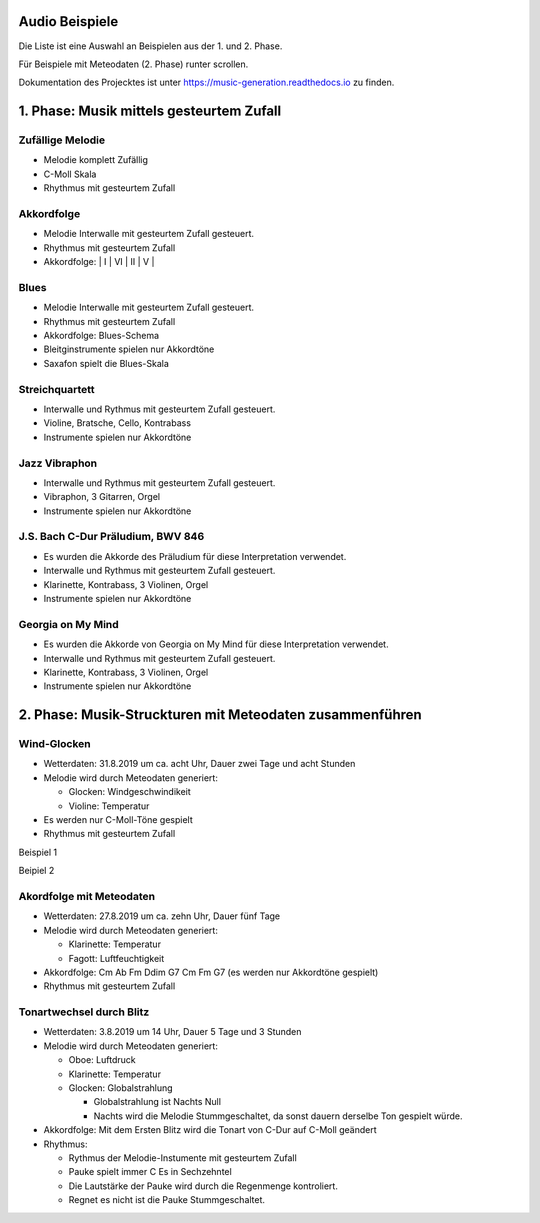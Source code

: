 
Audio Beispiele
===============

Die Liste ist eine Auswahl an Beispielen aus der 1. und 2. Phase.

Für Beispiele mit Meteodaten (2. Phase) runter scrollen.

Dokumentation des Projecktes ist unter
https://music-generation.readthedocs.io zu finden.

1. Phase: Musik mittels gesteurtem Zufall
=========================================

Zufällige Melodie
^^^^^^^^^^^^^^^^^

-  Melodie komplett Zufällig
-  C-Moll Skala
-  Rhythmus mit gesteurtem Zufall

.. raw:: html

    <audio controls="controls" src="tune_K.flac" type="audio/flac"></audio><br>


Akkordfolge
^^^^^^^^^^^

-  Melodie Interwalle mit gesteurtem Zufall gesteuert.
-  Rhythmus mit gesteurtem Zufall
-  Akkordfolge: \| I \| VI \| II \| V \|

.. raw:: html

    <audio controls="controls" src="tune_Q.flac" type="audio/flac"></audio><br>


Blues
^^^^^

-  Melodie Interwalle mit gesteurtem Zufall gesteuert.
-  Rhythmus mit gesteurtem Zufall
-  Akkordfolge: Blues-Schema
-  Bleitginstrumente spielen nur Akkordtöne
-  Saxafon spielt die Blues-Skala

.. raw:: html

    <audio controls="controls" src="tune_cool_V.flac" type="audio/flac"></audio><br>


Streichquartett
^^^^^^^^^^^^^^^

-  Interwalle und Rythmus mit gesteurtem Zufall gesteuert.
-  Violine, Bratsche, Cello, Kontrabass
-  Instrumente spielen nur Akkordtöne

.. raw:: html

    <audio controls="controls" src="tune_209_D.flac" type="audio/flac"></audio><br>


Jazz Vibraphon
^^^^^^^^^^^^^^

-  Interwalle und Rythmus mit gesteurtem Zufall gesteuert.
-  Vibraphon, 3 Gitarren, Orgel
-  Instrumente spielen nur Akkordtöne

.. raw:: html

    <audio controls="controls" src="tune_209_D.flac" type="audio/flac"></audio><br>


J.S. Bach C-Dur Präludium, BWV 846
^^^^^^^^^^^^^^^^^^^^^^^^^^^^^^^^^^

-  Es wurden die Akkorde des Präludium für diese Interpretation
   verwendet.
-  Interwalle und Rythmus mit gesteurtem Zufall gesteuert.
-  Klarinette, Kontrabass, 3 Violinen, Orgel
-  Instrumente spielen nur Akkordtöne

.. raw:: html

    <audio controls="controls" src="tune_211_A.flac" type="audio/flac"></audio><br>


Georgia on My Mind
^^^^^^^^^^^^^^^^^^

-  Es wurden die Akkorde von Georgia on My Mind für diese Interpretation
   verwendet.
-  Interwalle und Rythmus mit gesteurtem Zufall gesteuert.
-  Klarinette, Kontrabass, 3 Violinen, Orgel
-  Instrumente spielen nur Akkordtöne

.. raw:: html

    <audio controls="controls" src="tune_212_A.flac" type="audio/flac"></audio><br><br><br><br>


2. Phase: Musik-Struckturen mit Meteodaten zusammenführen
=========================================================

Wind-Glocken
^^^^^^^^^^^^

-  Wetterdaten: 31.8.2019 um ca. acht Uhr, Dauer zwei Tage und acht
   Stunden
-  Melodie wird durch Meteodaten generiert:

   -  Glocken: Windgeschwindikeit
   -  Violine: Temperatur

-  Es werden nur C-Moll-Töne gespielt
-  Rhythmus mit gesteurtem Zufall

Beispiel 1

.. raw:: html

    <audio controls="controls" src="tune_U.flac" type="audio/flac"></audio><br>


Beipiel 2

.. raw:: html

    <audio controls="controls" src="tune_U_2.flac" type="audio/flac"></audio><br>


Akordfolge mit Meteodaten
^^^^^^^^^^^^^^^^^^^^^^^^^

-  Wetterdaten: 27.8.2019 um ca. zehn Uhr, Dauer fünf Tage
-  Melodie wird durch Meteodaten generiert:

   -  Klarinette: Temperatur
   -  Fagott: Luftfeuchtigkeit

-  Akkordfolge: Cm Ab Fm Ddim G7 Cm Fm G7 (es werden nur Akkordtöne
   gespielt)
-  Rhythmus mit gesteurtem Zufall

.. raw:: html

    <audio controls="controls" src="tune_W.flac" type="audio/flac"></audio><br>

Tonartwechsel durch Blitz
^^^^^^^^^^^^^^^^^^^^^^^^^

-  Wetterdaten: 3.8.2019 um 14 Uhr, Dauer 5 Tage und 3 Stunden
-  Melodie wird durch Meteodaten generiert:

   -  Oboe: Luftdruck
   -  Klarinette: Temperatur
   -  Glocken: Globalstrahlung

      -  Globalstrahlung ist Nachts Null
      -  Nachts wird die Melodie Stummgeschaltet, da sonst dauern
         derselbe Ton gespielt würde.

-  Akkordfolge: Mit dem Ersten Blitz wird die Tonart von C-Dur auf
   C-Moll geändert
-  Rhythmus:

   -  Rythmus der Melodie-Instumente mit gesteurtem Zufall
   -  Pauke spielt immer C Es in Sechzehntel
   -  Die Lautstärke der Pauke wird durch die Regenmenge kontroliert.
   -  Regnet es nicht ist die Pauke Stummgeschaltet.

.. raw:: html

    <audio controls="controls" src="tune_306_A.flac" type="audio/flac"></audio><br>
